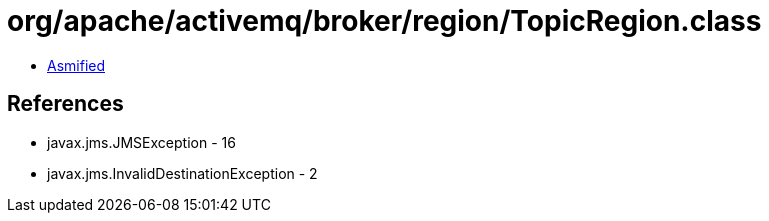 = org/apache/activemq/broker/region/TopicRegion.class

 - link:TopicRegion-asmified.java[Asmified]

== References

 - javax.jms.JMSException - 16
 - javax.jms.InvalidDestinationException - 2
